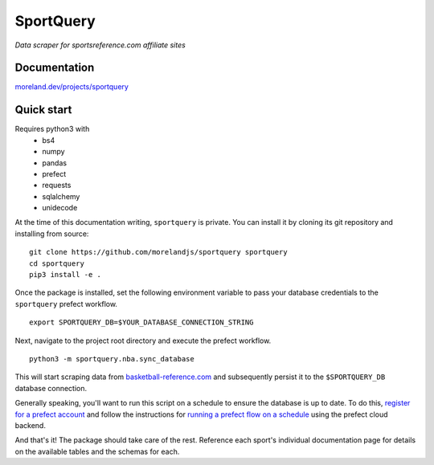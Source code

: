 SportQuery
==========

*Data scraper for sportsreference.com affiliate sites*

Documentation
-------------

`moreland.dev/projects/sportquery <https://moreland.dev/projects/sportquery>`_

Quick start
-----------

Requires python3 with
  * bs4
  * numpy
  * pandas
  * prefect
  * requests
  * sqlalchemy
  * unidecode

At the time of this documentation writing, ``sportquery`` is private.
You can install it by cloning its git repository and installing from source: ::

  git clone https://github.com/morelandjs/sportquery sportquery
  cd sportquery
  pip3 install -e .

Once the package is installed, set the following environment variable to pass
your database credentials to the ``sportquery`` prefect workflow. ::

  export SPORTQUERY_DB=$YOUR_DATABASE_CONNECTION_STRING

Next, navigate to the project root directory and execute the prefect workflow. ::

  python3 -m sportquery.nba.sync_database

This will start scraping data from
`basketball-reference.com <https://www.basketball-reference.com>`_
and subsequently persist it to the ``$SPORTQUERY_DB`` database connection.

Generally speaking, you'll want to run this script on a schedule to ensure the
database is up to date.
To do this, `register for a prefect account <https://universal.prefect.io/signin/register>`_
and follow the instructions for
`running a prefect flow on a schedule <https://docs.prefect.io/orchestration/tutorial/first.html#creating-a-project>`_
using the prefect cloud backend.

And that's it! The package should take care of the rest. Reference each sport's
individual documentation page for details on the available tables and the schemas for each.
